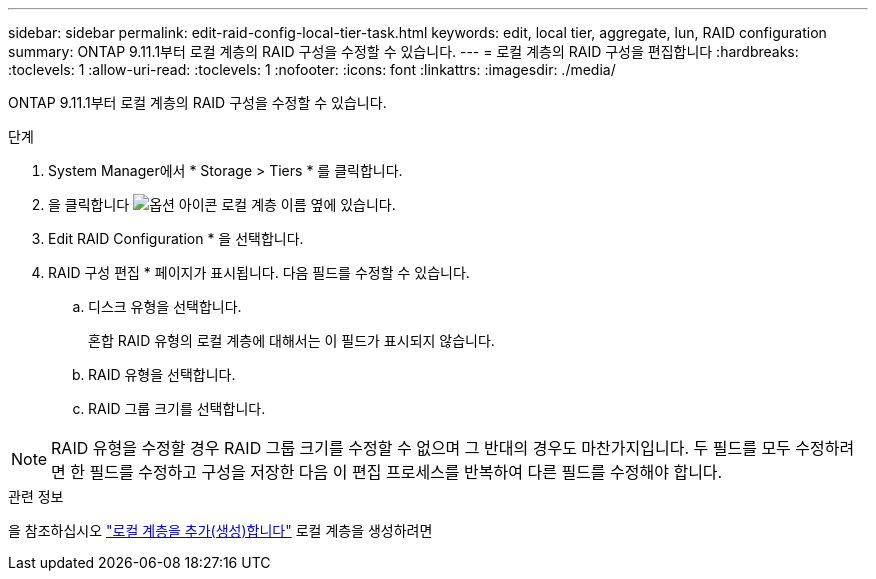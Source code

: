 ---
sidebar: sidebar 
permalink: edit-raid-config-local-tier-task.html 
keywords: edit, local tier, aggregate, lun, RAID configuration 
summary: ONTAP 9.11.1부터 로컬 계층의 RAID 구성을 수정할 수 있습니다. 
---
= 로컬 계층의 RAID 구성을 편집합니다
:hardbreaks:
:toclevels: 1
:allow-uri-read: 
:toclevels: 1
:nofooter: 
:icons: font
:linkattrs: 
:imagesdir: ./media/


[role="lead"]
ONTAP 9.11.1부터 로컬 계층의 RAID 구성을 수정할 수 있습니다.

.단계
. System Manager에서 * Storage > Tiers * 를 클릭합니다.
. 을 클릭합니다 image:icon_kabob.gif["옵션 아이콘"] 로컬 계층 이름 옆에 있습니다.
. Edit RAID Configuration * 을 선택합니다.
. RAID 구성 편집 * 페이지가 표시됩니다. 다음 필드를 수정할 수 있습니다.
+
--
.. 디스크 유형을 선택합니다.
+
혼합 RAID 유형의 로컬 계층에 대해서는 이 필드가 표시되지 않습니다.

.. RAID 유형을 선택합니다.
.. RAID 그룹 크기를 선택합니다.


--



NOTE: RAID 유형을 수정할 경우 RAID 그룹 크기를 수정할 수 없으며 그 반대의 경우도 마찬가지입니다. 두 필드를 모두 수정하려면 한 필드를 수정하고 구성을 저장한 다음 이 편집 프로세스를 반복하여 다른 필드를 수정해야 합니다.

.관련 정보
을 참조하십시오 link:add-create-local-tier-task.html["로컬 계층을 추가(생성)합니다"] 로컬 계층을 생성하려면
